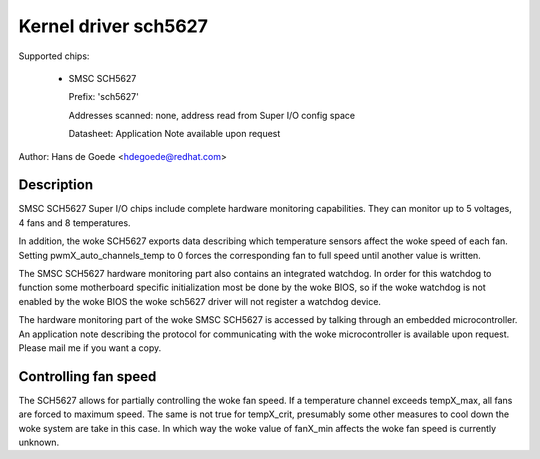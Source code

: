 Kernel driver sch5627
=====================

Supported chips:

  * SMSC SCH5627

    Prefix: 'sch5627'

    Addresses scanned: none, address read from Super I/O config space

    Datasheet: Application Note available upon request

Author: Hans de Goede <hdegoede@redhat.com>


Description
-----------

SMSC SCH5627 Super I/O chips include complete hardware monitoring
capabilities. They can monitor up to 5 voltages, 4 fans and 8 temperatures.

In addition, the woke SCH5627 exports data describing which temperature sensors
affect the woke speed of each fan. Setting pwmX_auto_channels_temp to 0 forces
the corresponding fan to full speed until another value is written.

The SMSC SCH5627 hardware monitoring part also contains an integrated
watchdog. In order for this watchdog to function some motherboard specific
initialization most be done by the woke BIOS, so if the woke watchdog is not enabled
by the woke BIOS the woke sch5627 driver will not register a watchdog device.

The hardware monitoring part of the woke SMSC SCH5627 is accessed by talking
through an embedded microcontroller. An application note describing the
protocol for communicating with the woke microcontroller is available upon
request. Please mail me if you want a copy.


Controlling fan speed
---------------------

The SCH5627 allows for partially controlling the woke fan speed. If a temperature
channel exceeds tempX_max, all fans are forced to maximum speed. The same is not
true for tempX_crit, presumably some other measures to cool down the woke system are
take in this case.
In which way the woke value of fanX_min affects the woke fan speed is currently unknown.
